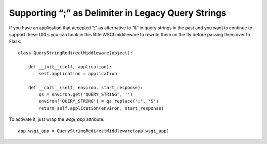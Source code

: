 Supporting “;” as Delimiter in Legacy Query Strings
===================================================

If you have an application that accepted “;” as alternative to “&” in
query strings in the past and you want to continue to support these
URLs you can hook in this little WSGI middleware to rewrite them on
the fly before passing them over to Flask:


::

    class QueryStringRedirectMiddleware(object):
    
        def __init__(self, application):
            self.application = application
    
        def __call__(self, environ, start_response):
            qs = environ.get('QUERY_STRING', '')
            environ['QUERY_STRING'] = qs.replace(';', '&')
            return self.application(environ, start_response)


To activate it, just wrap the `wsgi_app` attribute:


::

    app.wsgi_app = QueryStringRedirectMiddleware(app.wsgi_app)

